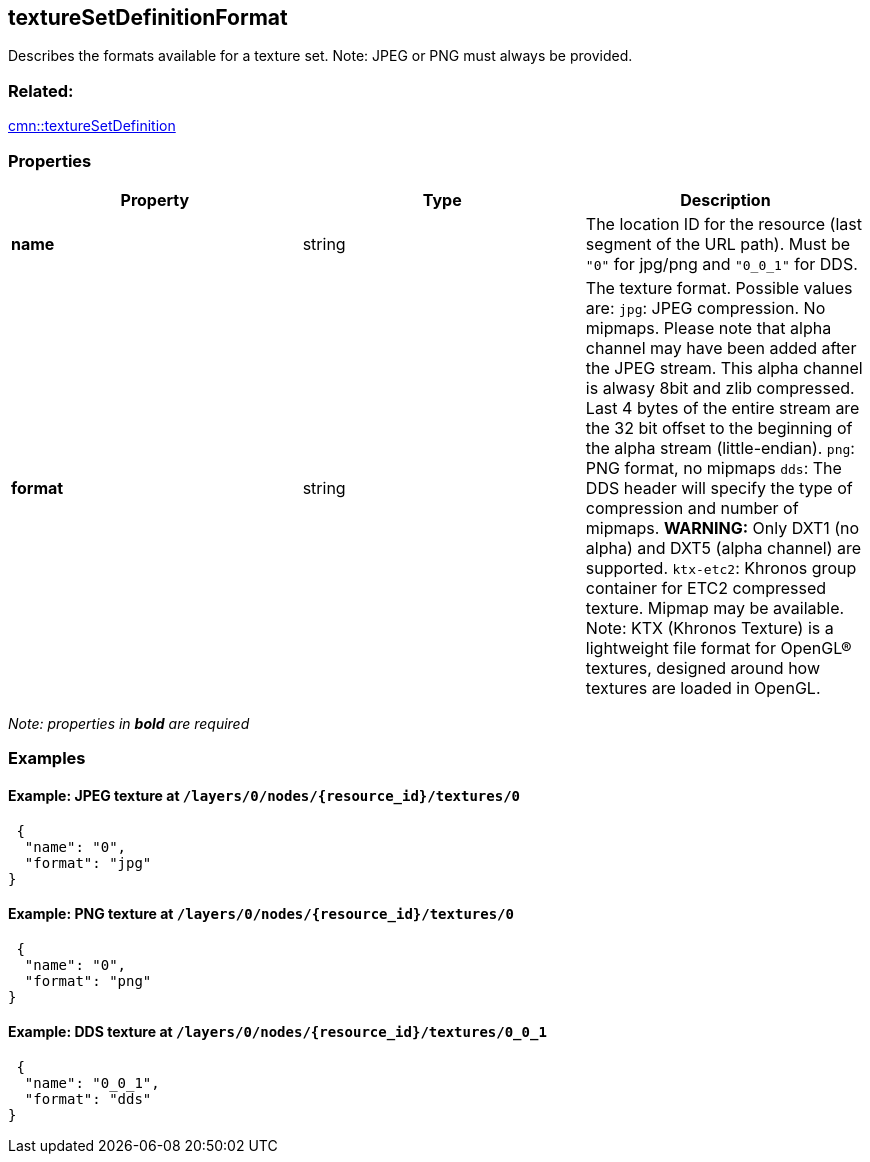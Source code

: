== textureSetDefinitionFormat

Describes the formats available for a texture set. Note: JPEG or PNG
must always be provided.

=== Related:

link:textureSetDefinition.cmn.adoc[cmn::textureSetDefinition]

=== Properties

[width="100%",cols="34%,33%,33%",options="header",]
|===
|Property |Type |Description
|*name* |string |The location ID for the resource (last segment of the
URL path). Must be `"0"` for jpg/png and `"0_0_1"` for DDS.

|*format* |string |The texture format. Possible values are: `jpg`: JPEG
compression. No mipmaps. Please note that alpha channel may have been
added after the JPEG stream. This alpha channel is alwasy 8bit and zlib
compressed. Last 4 bytes of the entire stream are the 32 bit offset to
the beginning of the alpha stream (little-endian). `png`: PNG format, no
mipmaps `dds`: The DDS header will specify the type of compression and
number of mipmaps. *WARNING:* Only DXT1 (no alpha) and DXT5 (alpha
channel) are supported. `ktx-etc2`: Khronos group container for ETC2
compressed texture. Mipmap may be available. Note: KTX (Khronos Texture)
is a lightweight file format for OpenGL® textures, designed around how
textures are loaded in OpenGL.
|===

_Note: properties in *bold* are required_

=== Examples

==== Example: JPEG texture at `/layers/0/nodes/{resource_id}/textures/0`

[source,json]
----
 {
  "name": "0",
  "format": "jpg"
} 
----

==== Example: PNG texture at `/layers/0/nodes/{resource_id}/textures/0`

[source,json]
----
 {
  "name": "0",
  "format": "png"
} 
----

==== Example: DDS texture at `/layers/0/nodes/{resource_id}/textures/0_0_1`

[source,json]
----
 {
  "name": "0_0_1",
  "format": "dds"
} 
----
